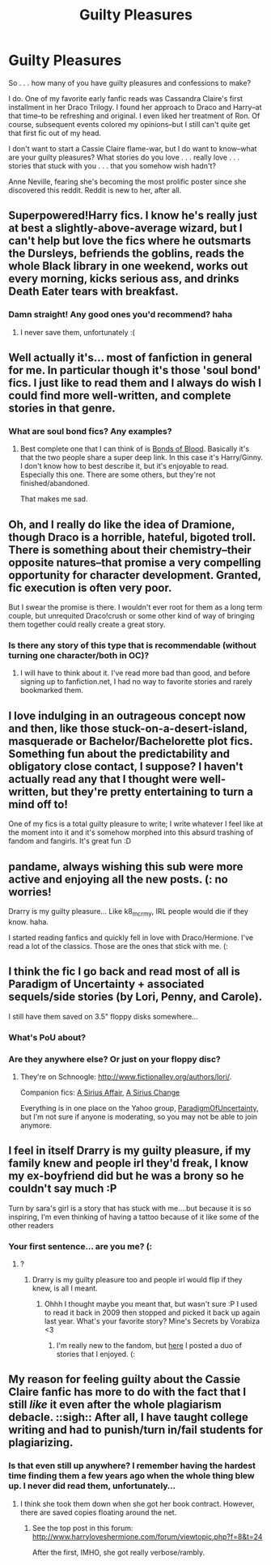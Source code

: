 #+TITLE: Guilty Pleasures

* Guilty Pleasures
:PROPERTIES:
:Score: 9
:DateUnix: 1357174792.0
:DateShort: 2013-Jan-03
:END:
So . . . how many of you have guilty pleasures and confessions to make?

I do. One of my favorite early fanfic reads was Cassandra Claire's first installment in her Draco Trilogy. I found her approach to Draco and Harry--at that time--to be refreshing and original. I even liked her treatment of Ron. Of course, subsequent events colored my opinions--but I still can't quite get that first fic out of my head.

I don't want to start a Cassie Claire flame-war, but I do want to know--what are your guilty pleasures? What stories do you love . . . really love . . . stories that stuck with you . . . that you somehow wish hadn't?

Anne Neville, fearing she's becoming the most prolific poster since she discovered this reddit. Reddit is new to her, after all.


** Superpowered!Harry fics. I know he's really just at best a slightly-above-average wizard, but I can't help but love the fics where he outsmarts the Dursleys, befriends the goblins, reads the whole Black library in one weekend, works out every morning, kicks serious ass, and drinks Death Eater tears with breakfast.
:PROPERTIES:
:Author: Serpensortia
:Score: 8
:DateUnix: 1357203776.0
:DateShort: 2013-Jan-03
:END:

*** Damn straight! Any good ones you'd recommend? haha
:PROPERTIES:
:Author: nitrous2401
:Score: 3
:DateUnix: 1357253975.0
:DateShort: 2013-Jan-04
:END:

**** I never save them, unfortunately :(
:PROPERTIES:
:Author: Serpensortia
:Score: 1
:DateUnix: 1357624320.0
:DateShort: 2013-Jan-08
:END:


** Well actually it's... most of fanfiction in general for me. In particular though it's those 'soul bond' fics. I just like to read them and I always do wish I could find more well-written, and complete stories in that genre.
:PROPERTIES:
:Author: TheProfool
:Score: 7
:DateUnix: 1357185058.0
:DateShort: 2013-Jan-03
:END:

*** What are soul bond fics? Any examples?
:PROPERTIES:
:Score: 2
:DateUnix: 1357421714.0
:DateShort: 2013-Jan-06
:END:

**** Best complete one that I can think of is [[http://www.fanfiction.net/s/5435295/1/The-Bonds-of-Blood][Bonds of Blood]]. Basically it's that the two people share a super deep link. In this case it's Harry/Ginny. I don't know how to best describe it, but it's enjoyable to read. Especially this one. There are some others, but they're not finished/abandoned.

That makes me sad.
:PROPERTIES:
:Author: TheProfool
:Score: 1
:DateUnix: 1357424626.0
:DateShort: 2013-Jan-06
:END:


** Oh, and I really do like the idea of Dramione, though Draco is a horrible, hateful, bigoted troll. There is something about their chemistry--their opposite natures--that promise a very compelling opportunity for character development. Granted, fic execution is often very poor.

But I swear the promise is there. I wouldn't ever root for them as a long term couple, but unrequited Draco!crush or some other kind of way of bringing them together could really create a great story.
:PROPERTIES:
:Score: 5
:DateUnix: 1357421642.0
:DateShort: 2013-Jan-06
:END:

*** Is there any story of this type that is recommendable (without turning one character/both in OC)?
:PROPERTIES:
:Author: Bulwersator
:Score: 1
:DateUnix: 1357580948.0
:DateShort: 2013-Jan-07
:END:

**** I will have to think about it. I've read more bad than good, and before signing up to fanfiction.net, I had no way to favorite stories and rarely bookmarked them.
:PROPERTIES:
:Score: 1
:DateUnix: 1357944217.0
:DateShort: 2013-Jan-12
:END:


** I love indulging in an outrageous concept now and then, like those stuck-on-a-desert-island, masquerade or Bachelor/Bachelorette plot fics. Something fun about the predictability and obligatory close contact, I suppose? I haven't actually read any that I thought were well-written, but they're pretty entertaining to turn a mind off to!

One of my fics is a total guilty pleasure to write; I write whatever I feel like at the moment into it and it's somehow morphed into this absurd trashing of fandom and fangirls. It's great fun :D
:PROPERTIES:
:Author: someorangegirl
:Score: 3
:DateUnix: 1357180571.0
:DateShort: 2013-Jan-03
:END:


** pandame, always wishing this sub were more active and enjoying all the new posts. (: no worries!

Drarry is my guilty pleasure... Like k8_mcrmy, IRL people would die if they know. haha.

I started reading fanfics and quickly fell in love with Draco/Hermione. I've read a lot of the classics. Those are the ones that stick with me. (:
:PROPERTIES:
:Score: 2
:DateUnix: 1357182021.0
:DateShort: 2013-Jan-03
:END:


** I think the fic I go back and read most of all is Paradigm of Uncertainty + associated sequels/side stories (by Lori, Penny, and Carole).

I still have them saved on 3.5" floppy disks somewhere...
:PROPERTIES:
:Author: astutia
:Score: 2
:DateUnix: 1357196466.0
:DateShort: 2013-Jan-03
:END:

*** What's PoU about?
:PROPERTIES:
:Author: nitrous2401
:Score: 2
:DateUnix: 1357254009.0
:DateShort: 2013-Jan-04
:END:


*** Are they anywhere else? Or just on your floppy disc?
:PROPERTIES:
:Author: TheProfool
:Score: 2
:DateUnix: 1357424804.0
:DateShort: 2013-Jan-06
:END:

**** They're on Schnoogle: [[http://www.fictionalley.org/authors/lori/]].

Companion fics: [[http://www.fictionalley.org/authors/penny_and_carole/][A Sirius Affair]], [[http://www.fictionalley.org/authors/carole/][A Sirius Change]]

Everything is in one place on the Yahoo group, [[http://groups.yahoo.com/group/ParadigmOfUncertainty/][ParadigmOfUncertainty]], but I'm not sure if anyone is moderating, so you may not be able to join anymore.
:PROPERTIES:
:Author: astutia
:Score: 3
:DateUnix: 1357437653.0
:DateShort: 2013-Jan-06
:END:


** I feel in itself Drarry is my guilty pleasure, if my family knew and people irl they'd freak, I know my ex-boyfriend did but he was a brony so he couldn't say much :P

Turn by sara's girl is a story that has stuck with me....but because it is so inspiring, I'm even thinking of having a tattoo because of it like some of the other readers
:PROPERTIES:
:Score: 4
:DateUnix: 1357176120.0
:DateShort: 2013-Jan-03
:END:

*** Your first sentence... are you me? (:
:PROPERTIES:
:Score: 1
:DateUnix: 1357429730.0
:DateShort: 2013-Jan-06
:END:

**** ?
:PROPERTIES:
:Score: 0
:DateUnix: 1357442935.0
:DateShort: 2013-Jan-06
:END:

***** Drarry is my guilty pleasure too and people irl would flip if they knew, is all I meant.
:PROPERTIES:
:Score: 1
:DateUnix: 1357443338.0
:DateShort: 2013-Jan-06
:END:

****** Ohhh I thought maybe you meant that, but wasn't sure :P I used to read it back in 2009 then stopped and picked it back up again last year. What's your favorite story? Mine's Secrets by Vorabiza <3
:PROPERTIES:
:Score: 0
:DateUnix: 1357444228.0
:DateShort: 2013-Jan-06
:END:

******* I'm really new to the fandom, but [[http://www.reddit.com/r/HPfanfiction/comments/15gib6/just_though_id_share_some_new_to_me_harrydraco/][here]] I posted a duo of stories that I enjoyed. (:
:PROPERTIES:
:Score: 1
:DateUnix: 1357539086.0
:DateShort: 2013-Jan-07
:END:


** My reason for feeling guilty about the Cassie Claire fanfic has more to do with the fact that I still /like/ it even after the whole plagiarism debacle. ::sigh:: After all, I have taught college writing and had to punish/turn in/fail students for plagiarizing.
:PROPERTIES:
:Score: 1
:DateUnix: 1357421520.0
:DateShort: 2013-Jan-06
:END:

*** Is that even still up anywhere? I remember having the hardest time finding them a few years ago when the whole thing blew up. I never did read them, unfortunately...
:PROPERTIES:
:Author: Serpensortia
:Score: 1
:DateUnix: 1357624409.0
:DateShort: 2013-Jan-08
:END:

**** I think she took them down when she got her book contract. However, there are saved copies floating around the net.
:PROPERTIES:
:Score: 2
:DateUnix: 1357944259.0
:DateShort: 2013-Jan-12
:END:

***** See the top post in this forum: [[http://www.harryloveshermione.com/forum/viewtopic.php?f=8&t=24]]

After the first, IMHO, she got really verbose/rambly.
:PROPERTIES:
:Score: 2
:DateUnix: 1357944360.0
:DateShort: 2013-Jan-12
:END:
